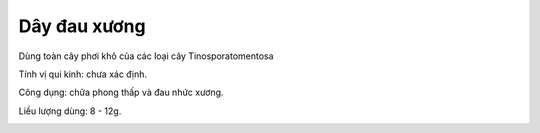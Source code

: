 .. _plants_day_dau_xuong:

Dây đau xương
#############

Dùng toàn cây phơi khô của các loại cây Tinosporatomentosa

Tính vị qui kinh: chưa xác định.

Công dụng: chữa phong thấp và đau nhức xương.

Liều lượng dùng: 8 - 12g.

..  image:: DAYDAUXUONG.JPG
   :width: 50px
   :height: 50px
   :target: DAYDAUXUONG_.HTM
